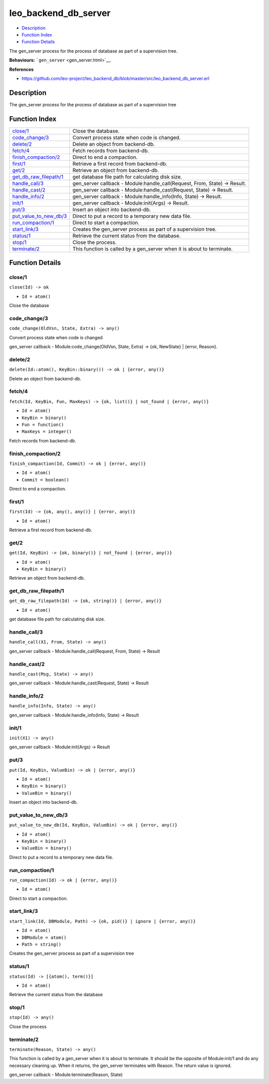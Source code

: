 leo\_backend\_db\_server
===============================

-  `Description <#description>`__
-  `Function Index <#index>`__
-  `Function Details <#functions>`__

The gen\_server process for the process of database as part of a
supervision tree.

**Behaviours:** ```gen_server`` <gen_server.html>`__.

**References**

-  https://github.com/leo-project/leo\_backend\_db/blob/master/src/leo\_backend\_db\_server.erl

Description
-----------

The gen\_server process for the process of database as part of a
supervision tree

Function Index
--------------

+----------------------------------------------------------+-------------------------------------------------------------------------------+
| `close/1 <#close-1>`__                                   | Close the database.                                                           |
+----------------------------------------------------------+-------------------------------------------------------------------------------+
| `code\_change/3 <#code_change-3>`__                      | Convert process state when code is changed.                                   |
+----------------------------------------------------------+-------------------------------------------------------------------------------+
| `delete/2 <#delete-2>`__                                 | Delete an object from backend-db.                                             |
+----------------------------------------------------------+-------------------------------------------------------------------------------+
| `fetch/4 <#fetch-4>`__                                   | Fetch records from backend-db.                                                |
+----------------------------------------------------------+-------------------------------------------------------------------------------+
| `finish\_compaction/2 <#finish_compaction-2>`__          | Direct to end a compaction.                                                   |
+----------------------------------------------------------+-------------------------------------------------------------------------------+
| `first/1 <#first-1>`__                                   | Retrieve a first record from backend-db.                                      |
+----------------------------------------------------------+-------------------------------------------------------------------------------+
| `get/2 <#get-2>`__                                       | Retrieve an object from backend-db.                                           |
+----------------------------------------------------------+-------------------------------------------------------------------------------+
| `get\_db\_raw\_filepath/1 <#get_db_raw_filepath-1>`__    | get database file path for calculating disk size.                             |
+----------------------------------------------------------+-------------------------------------------------------------------------------+
| `handle\_call/3 <#handle_call-3>`__                      | gen\_server callback - Module:handle\_call(Request, From, State) -> Result.   |
+----------------------------------------------------------+-------------------------------------------------------------------------------+
| `handle\_cast/2 <#handle_cast-2>`__                      | gen\_server callback - Module:handle\_cast(Request, State) -> Result.         |
+----------------------------------------------------------+-------------------------------------------------------------------------------+
| `handle\_info/2 <#handle_info-2>`__                      | gen\_server callback - Module:handle\_info(Info, State) -> Result.            |
+----------------------------------------------------------+-------------------------------------------------------------------------------+
| `init/1 <#init-1>`__                                     | gen\_server callback - Module:init(Args) -> Result.                           |
+----------------------------------------------------------+-------------------------------------------------------------------------------+
| `put/3 <#put-3>`__                                       | Insert an object into backend-db.                                             |
+----------------------------------------------------------+-------------------------------------------------------------------------------+
| `put\_value\_to\_new\_db/3 <#put_value_to_new_db-3>`__   | Direct to put a record to a temporary new data file.                          |
+----------------------------------------------------------+-------------------------------------------------------------------------------+
| `run\_compaction/1 <#run_compaction-1>`__                | Direct to start a compaction.                                                 |
+----------------------------------------------------------+-------------------------------------------------------------------------------+
| `start\_link/3 <#start_link-3>`__                        | Creates the gen\_server process as part of a supervision tree.                |
+----------------------------------------------------------+-------------------------------------------------------------------------------+
| `status/1 <#status-1>`__                                 | Retrieve the current status from the database.                                |
+----------------------------------------------------------+-------------------------------------------------------------------------------+
| `stop/1 <#stop-1>`__                                     | Close the process.                                                            |
+----------------------------------------------------------+-------------------------------------------------------------------------------+
| `terminate/2 <#terminate-2>`__                           | This function is called by a gen\_server when it is about to terminate.       |
+----------------------------------------------------------+-------------------------------------------------------------------------------+

Function Details
----------------

close/1
~~~~~~~

``close(Id) -> ok``

-  ``Id = atom()``

Close the database

code\_change/3
~~~~~~~~~~~~~~

``code_change(OldVsn, State, Extra) -> any()``

Convert process state when code is changed

gen\_server callback - Module:code\_change(OldVsn, State, Extra) -> {ok,
NewState} \| {error, Reason}.

delete/2
~~~~~~~~

| ``delete(Id::atom(), KeyBin::binary()) -> ok | {error, any()}``

Delete an object from backend-db.

fetch/4
~~~~~~~

``fetch(Id, KeyBin, Fun, MaxKeys) -> {ok, list()} | not_found | {error, any()}``

-  ``Id = atom()``
-  ``KeyBin = binary()``
-  ``Fun = function()``
-  ``MaxKeys = integer()``

Fetch records from backend-db.

finish\_compaction/2
~~~~~~~~~~~~~~~~~~~~

``finish_compaction(Id, Commit) -> ok | {error, any()}``

-  ``Id = atom()``
-  ``Commit = boolean()``

Direct to end a compaction.

first/1
~~~~~~~

``first(Id) -> {ok, any(), any()} | {error, any()}``

-  ``Id = atom()``

Retrieve a first record from backend-db.

get/2
~~~~~

``get(Id, KeyBin) -> {ok, binary()} | not_found | {error, any()}``

-  ``Id = atom()``
-  ``KeyBin = binary()``

Retrieve an object from backend-db.

get\_db\_raw\_filepath/1
~~~~~~~~~~~~~~~~~~~~~~~~

``get_db_raw_filepath(Id) -> {ok, string()} | {error, any()}``

-  ``Id = atom()``

get database file path for calculating disk size.

handle\_call/3
~~~~~~~~~~~~~~

``handle_call(X1, From, State) -> any()``

gen\_server callback - Module:handle\_call(Request, From, State) ->
Result

handle\_cast/2
~~~~~~~~~~~~~~

``handle_cast(Msg, State) -> any()``

gen\_server callback - Module:handle\_cast(Request, State) -> Result

handle\_info/2
~~~~~~~~~~~~~~

``handle_info(Info, State) -> any()``

gen\_server callback - Module:handle\_info(Info, State) -> Result

init/1
~~~~~~

``init(X1) -> any()``

gen\_server callback - Module:init(Args) -> Result

put/3
~~~~~

``put(Id, KeyBin, ValueBin) -> ok | {error, any()}``

-  ``Id = atom()``
-  ``KeyBin = binary()``
-  ``ValueBin = binary()``

Insert an object into backend-db.

put\_value\_to\_new\_db/3
~~~~~~~~~~~~~~~~~~~~~~~~~

``put_value_to_new_db(Id, KeyBin, ValueBin) -> ok | {error, any()}``

-  ``Id = atom()``
-  ``KeyBin = binary()``
-  ``ValueBin = binary()``

Direct to put a record to a temporary new data file.

run\_compaction/1
~~~~~~~~~~~~~~~~~

``run_compaction(Id) -> ok | {error, any()}``

-  ``Id = atom()``

Direct to start a compaction.

start\_link/3
~~~~~~~~~~~~~

``start_link(Id, DBModule, Path) -> {ok, pid()} | ignore | {error, any()}``

-  ``Id = atom()``
-  ``DBModule = atom()``
-  ``Path = string()``

Creates the gen\_server process as part of a supervision tree

status/1
~~~~~~~~

``status(Id) -> [{atom(), term()}]``

-  ``Id = atom()``

Retrieve the current status from the database

stop/1
~~~~~~

``stop(Id) -> any()``

Close the process

terminate/2
~~~~~~~~~~~

``terminate(Reason, State) -> any()``

This function is called by a gen\_server when it is about to terminate.
It should be the opposite of Module:init/1 and do any necessary cleaning
up. When it returns, the gen\_server terminates with Reason. The return
value is ignored.

gen\_server callback - Module:terminate(Reason, State)
